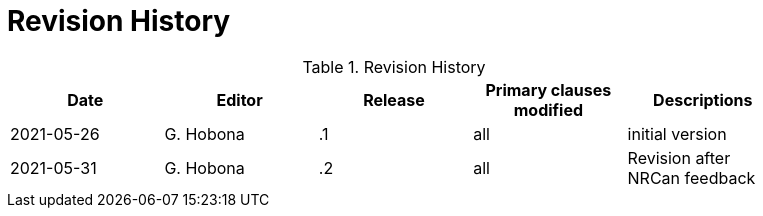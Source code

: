 [appendix]
[[RevisionHistory]]
= Revision History

.Revision History
[width="90%",options="header"]
|====================
|Date |Editor |Release | Primary clauses modified |Descriptions
|2021-05-26 |G. Hobona | .1 |all |initial version
|2021-05-31 |G. Hobona | .2 |all |Revision after NRCan feedback
|====================
